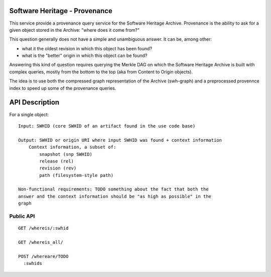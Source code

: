 Software Heritage - Provenance
==============================

This service provide a provenance query service for the Software Heritage
Archive. Provenance is the ability to ask for a given object stored in the
Archive: "where does it come from?"

This question generally does not have a simple and unambiguous answer. It can
be, among other:

- what it the oldest revision in which this object has been found?
- what is the "better" origin in which this object can be found?

Answering this kind of question requires querying the Merkle DAG on which the
Software Heritage Archive is built with complex queries, mostly from the bottom
to the top (aka from Content to Origin objects).

The idea is to use both the compressed graph representation of the Archive
(swh-graph) and a preprocessed provennce index to speed up some of the
provenance queries.


API Description
===============

For a single object::

    Input: SWHID (core SWHID of an artifact found in the use code base)

    Output: SWHID or origin URI where input SWHID was found + context information
        Context information, a subset of:
            snapshot (snp SWHID)
            release (rel)
            revision (rev)
            path (filesystem-style path)

    Non-functional requirements: TODO something about the fact that both the
    answer and the context information should be "as high as possible" in the
    graph


Public API
----------

::

    GET /whereis/:swhid

    GET /whereis_all/

    POST /whereare/TODO
      :swhids
